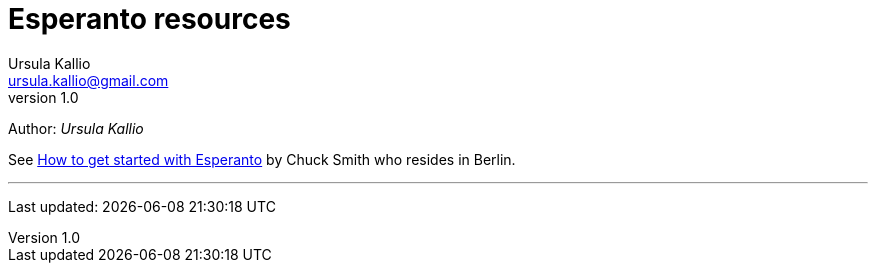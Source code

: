 = Esperanto resources
Ursula Kallio <ursula.kallio@gmail.com>
v1.0
Author: _{author}_

See link:http://blogs.transparent.com/esperanto/how-to-get-started-with-esperanto[How to get started with Esperanto] by Chuck Smith who resides in Berlin.

'''
Last updated: {docdatetime}